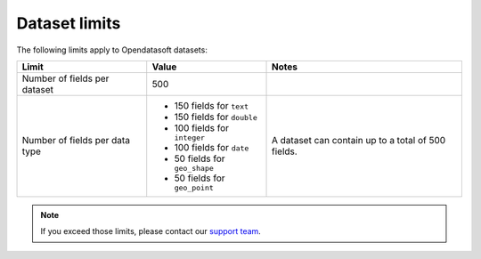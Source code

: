 Dataset limits
==============

The following limits apply to Opendatasoft datasets:

.. list-table::
   :header-rows: 1

   * * Limit
     * Value
     * Notes
   * * Number of fields per dataset
     * 500
     * 
   * * Number of fields per data type
     * - 150 fields for ``text``
       - 150 fields for ``double``
       - 100 fields for ``integer``
       - 100 fields for ``date``
       - 50 fields for ``geo_shape``
       - 50 fields for ``geo_point``
     * A dataset can contain up to a total of 500 fields.

.. admonition:: Note
   :class: note

   If you exceed those limits, please contact our `support team <mailto:support@opendatasoft.com>`_.
